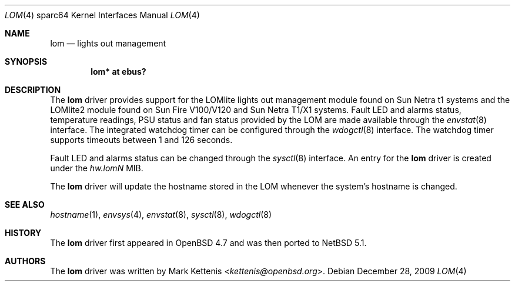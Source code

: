 .\"     lom.4,v 1.5 2013/07/20 21:39:59 wiz Exp
.\"     $OpenBSD: lom.4,v 1.4 2009/09/23 22:08:07 kettenis Exp $
.\"
.\" Copyright (c) 2009 Mark Kettenis <kettenis@openbsd.org>
.\"
.\" Permission to use, copy, modify, and distribute this software for any
.\" purpose with or without fee is hereby granted, provided that the above
.\" copyright notice and this permission notice appear in all copies.
.\"
.\" THE SOFTWARE IS PROVIDED "AS IS" AND THE AUTHOR DISCLAIMS ALL WARRANTIES
.\" WITH REGARD TO THIS SOFTWARE INCLUDING ALL IMPLIED WARRANTIES OF
.\" MERCHANTABILITY AND FITNESS. IN NO EVENT SHALL THE AUTHOR BE LIABLE FOR
.\" ANY SPECIAL, DIRECT, INDIRECT, OR CONSEQUENTIAL DAMAGES OR ANY DAMAGES
.\" WHATSOEVER RESULTING FROM LOSS OF USE, DATA OR PROFITS, WHETHER IN AN
.\" ACTION OF CONTRACT, NEGLIGENCE OR OTHER TORTIOUS ACTION, ARISING OUT OF
.\" OR IN CONNECTION WITH THE USE OR PERFORMANCE OF THIS SOFTWARE.
.\"
.Dd December 28, 2009
.Dt LOM 4 sparc64
.Os
.Sh NAME
.Nm lom
.Nd lights out management
.Sh SYNOPSIS
.Cd "lom* at ebus?"
.Sh DESCRIPTION
The
.Nm
driver provides support for the LOMlite lights out management module
found on Sun Netra t1 systems and the LOMlite2 module found on Sun
Fire V100/V120 and Sun Netra T1/X1 systems.
Fault LED and alarms status, temperature readings, PSU status and
fan status provided by the LOM are made available through the
.Xr envstat 8
interface.
The integrated watchdog timer can be configured through the
.Xr wdogctl 8
interface.
The watchdog timer supports timeouts between 1 and 126 seconds.
.Pp
Fault LED and alarms status can be changed through the
.Xr sysctl 8
interface.
An entry for the
.Nm
driver is created under the
.Va hw.lom Ns Em N
MIB.
.Pp
The
.Nm
driver will update the hostname stored in the LOM whenever the
system's hostname is changed.
.Sh SEE ALSO
.Xr hostname 1 ,
.Xr envsys 4 ,
.Xr envstat 8 ,
.Xr sysctl 8 ,
.Xr wdogctl 8
.Sh HISTORY
The
.Nm
driver first appeared in
.Ox 4.7
and was then ported to
.Nx 5.1 .
.Sh AUTHORS
The
.Nm
driver was written by
.An Mark Kettenis Aq Mt kettenis@openbsd.org .
